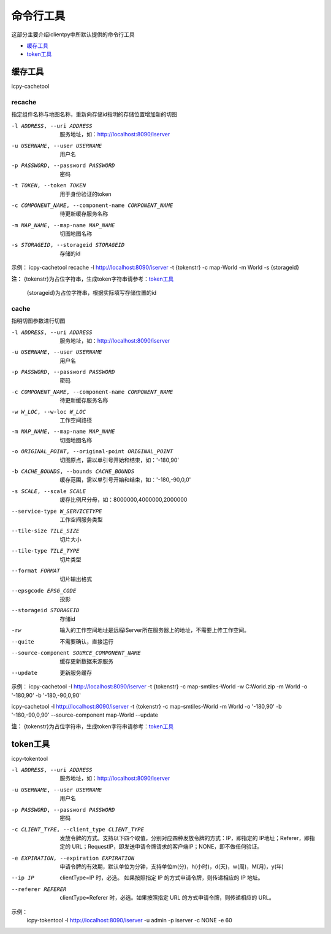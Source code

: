 命令行工具
======================
这部分主要介绍iclientpy中所默认提供的命令行工具

* 缓存工具_
* token工具_

缓存工具
*****************
icpy-cachetool

recache
----------------------------
指定组件名称与地图名称，重新向存储id指明的存储位置增加新的切图

-l ADDRESS, --uri ADDRESS    服务地址，如：http://localhost:8090/iserver
-u USERNAME, --user USERNAME    用户名
-p PASSWORD, --password PASSWORD    密码
-t TOKEN, --token TOKEN    用于身份验证的token
-c COMPONENT_NAME, --component-name COMPONENT_NAME    待更新缓存服务名称
-m MAP_NAME, --map-name MAP_NAME    切图地图名称
-s STORAGEID, --storageid STORAGEID    存储的id

.. image:: _static/icpy-cachetool-recache.png

示例：
icpy-cachetool recache -l http://localhost:8090/iserver -t {tokenstr} -c map-World -m World -s {storageid}

**注：** {tokenstr}为占位字符串，生成token字符串请参考：token工具_

         {storageid}为占位字符串，根据实际填写存储位置的id


cache
----------------------
指明切图参数进行切图

-l ADDRESS, --uri ADDRESS   服务地址，如：http://localhost:8090/iserver
-u USERNAME, --user USERNAME    用户名
-p PASSWORD, --password PASSWORD    密码
-c COMPONENT_NAME, --component-name COMPONENT_NAME  待更新缓存服务名称
-w W_LOC, --w-loc W_LOC     工作空间路径
-m MAP_NAME, --map-name MAP_NAME    切图地图名称
-o ORIGINAL_POINT, --original-point ORIGINAL_POINT      切图原点，需以单引号开始和结束，如：'-180,90'
-b CACHE_BOUNDS, --bounds CACHE_BOUNDS  缓存范围，需以单引号开始和结束，如：'-180,-90,0,0'
-s SCALE, --scale SCALE     缓存比例尺分母，如：8000000,4000000,2000000
--service-type W_SERVICETYPE    工作空间服务类型
--tile-size TILE_SIZE   切片大小
--tile-type TILE_TYPE   切片类型
--format FORMAT     切片输出格式
--epsgcode EPSG_CODE    投影
--storageid STORAGEID   存储id
-rw     输入的工作空间地址是远程iServer所在服务器上的地址，不需要上传工作空间。
--quite     不需要确认，直接运行
--source-component SOURCE_COMPONENT_NAME    缓存更新数据来源服务
--update    更新服务缓存

.. image:: _static/icpy-cachetool-cache.png

示例：
icpy-cachetool -l http://localhost:8090/iserver -t {tokenstr} -c map-smtiles-World -w C:\World.zip -m World -o '-180,90' -b '-180,-90,0,90'

icpy-cachetool -l http://localhost:8090/iserver -t {tokenstr} -c map-smtiles-World -m World -o '-180,90' -b '-180,-90,0,90' --source-component map-World --update

**注：** {tokenstr}为占位字符串，生成token字符串请参考：token工具_

token工具
******************
icpy-tokentool

-l ADDRESS, --uri ADDRESS          服务地址，如：http://localhost:8090/iserver
-u USERNAME, --user USERNAME       用户名
-p PASSWORD, --password PASSWORD   密码
-c CLIENT_TYPE, --client_type CLIENT_TYPE        发放令牌的方式。支持以下四个取值，分别对应四种发放令牌的方式：IP，即指定的 IP地址；Referer，即指定的 URL；RequestIP，即发送申请令牌请求的客户端IP；NONE，即不做任何验证。
-e EXPIRATION, --expiration EXPIRATION    申请令牌的有效期，默认单位为分钟，支持单位m(分)，h(小时)，d(天)，w(周)，M(月)，y(年)
--ip IP    clientType=IP 时，必选。 如果按照指定 IP 的方式申请令牌，则传递相应的 IP 地址。
--referer REFERER    clientType=Referer 时，必选。如果按照指定 URL 的方式申请令牌，则传递相应的 URL。

.. image:: _static/icpy-tokentool.png

示例：
 icpy-tokentool -l http://localhost:8090/iserver -u admin -p iserver -c NONE -e 60



